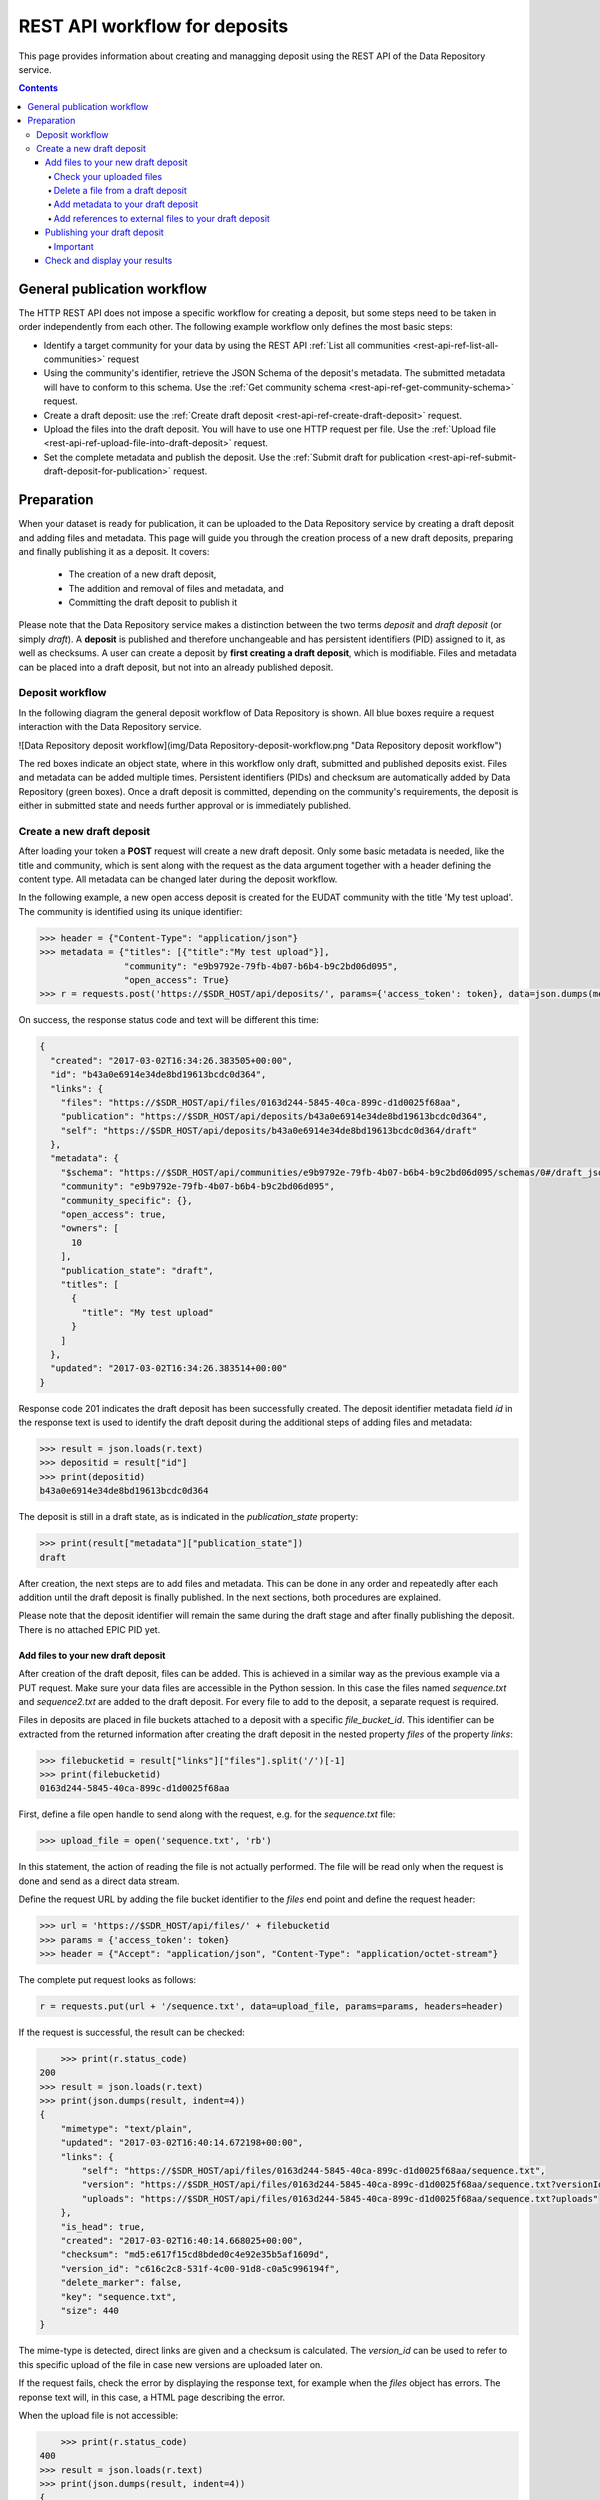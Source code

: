 .. _rest-api-workflow-deposits:

**************
REST API workflow for deposits
**************

This page provides information about creating and managging deposit using the REST API of the Data Repository service.

.. contents::
    :depth: 4

.. _rest-api-general-workflow:

==================
General publication workflow
==================

The HTTP REST API does not impose a specific workflow for creating a deposit, but some steps need to be taken in order independently from each other. The following example workflow only defines the most basic steps:

- Identify a target community for your data by using the REST API :ref:`List all communities <rest-api-ref-list-all-communities>` request
- Using the community's identifier, retrieve the JSON Schema of the deposit's metadata. The submitted metadata will have to conform to this schema. Use the :ref:`Get community schema <rest-api-ref-get-community-schema>` request.
- Create a draft deposit: use the :ref:`Create draft deposit <rest-api-ref-create-draft-deposit>` request.
- Upload the files into the draft deposit. You will have to use one HTTP request per file. Use the :ref:`Upload file <rest-api-ref-upload-file-into-draft-deposit>` request.
- Set the complete metadata and publish the deposit. Use the :ref:`Submit draft for publication <rest-api-ref-submit-draft-deposit-for-publication>` request.

.. _rest-api-preparation:

==================
Preparation
==================

When your dataset is ready for publication, it can be uploaded to the Data Repository service by creating a draft deposit and adding files and metadata. This page will guide you through the creation process of a new draft deposits, preparing and finally publishing it as a deposit. It covers:

 - The creation of a new draft deposit,
 - The addition and removal of files and metadata, and
 - Committing the draft deposit to publish it

Please note that the Data Repository service makes a distinction between the two terms `deposit` and `draft deposit` (or simply `draft`). A **deposit** is published and therefore unchangeable and has persistent identifiers (PID) assigned to it, as well as checksums. A user can create a deposit by **first creating a draft deposit**, which is modifiable. Files and metadata can be placed into a draft deposit, but not into an already published deposit.

Deposit workflow
==============

In the following diagram the general deposit workflow of Data Repository is shown. All blue boxes require a request interaction with the Data Repository service.

![Data Repository deposit workflow](img/Data Repository-deposit-workflow.png "Data Repository deposit workflow")

The red boxes indicate an object state, where in this workflow only draft, submitted and published deposits exist. Files and metadata can be added multiple times. Persistent identifiers (PIDs) and checksum are automatically added by Data Repository (green boxes). Once a draft deposit is committed, depending on the community's requirements, the deposit is either in submitted state and needs further approval or is immediately published.

Create a new draft deposit
==================

After loading your token a **POST** request will create a new draft deposit. Only some basic metadata is needed, like the title and community, which is sent along with the request as the data argument together with a header defining the content type. All metadata can be changed later during the deposit workflow.

In the following example, a new open access deposit is created for the EUDAT community with the title 'My test upload'. The community is identified using its unique identifier:

.. code-block:: python

    >>> header = {"Content-Type": "application/json"}
    >>> metadata = {"titles": [{"title":"My test upload"}],
                    "community": "e9b9792e-79fb-4b07-b6b4-b9c2bd06d095",
                    "open_access": True}
    >>> r = requests.post('https://$SDR_HOST/api/deposits/', params={'access_token': token}, data=json.dumps(metadata), headers=header)

On success, the response status code and text will be different this time:

.. code-block:: json

    {
      "created": "2017-03-02T16:34:26.383505+00:00",
      "id": "b43a0e6914e34de8bd19613bcdc0d364",
      "links": {
        "files": "https://$SDR_HOST/api/files/0163d244-5845-40ca-899c-d1d0025f68aa",
        "publication": "https://$SDR_HOST/api/deposits/b43a0e6914e34de8bd19613bcdc0d364",
        "self": "https://$SDR_HOST/api/deposits/b43a0e6914e34de8bd19613bcdc0d364/draft"
      },
      "metadata": {
        "$schema": "https://$SDR_HOST/api/communities/e9b9792e-79fb-4b07-b6b4-b9c2bd06d095/schemas/0#/draft_json_schema",
        "community": "e9b9792e-79fb-4b07-b6b4-b9c2bd06d095",
        "community_specific": {},
        "open_access": true,
        "owners": [
          10
        ],
        "publication_state": "draft",
        "titles": [
          {
            "title": "My test upload"
          }
        ]
      },
      "updated": "2017-03-02T16:34:26.383514+00:00"
    }

Response code 201 indicates the draft deposit has been successfully created. The deposit identifier metadata field `id` in the response text is used to identify the draft deposit during the additional steps of adding files and metadata:

.. code-block:: python

    >>> result = json.loads(r.text)
    >>> depositid = result["id"]
    >>> print(depositid)
    b43a0e6914e34de8bd19613bcdc0d364


The deposit is still in a draft state, as is indicated in the `publication_state` property:

.. code-block:: python

    >>> print(result["metadata"]["publication_state"])
    draft

After creation, the next steps are to add files and metadata. This can be done in any order and repeatedly after each addition until the draft deposit is finally published. In the next sections, both procedures are explained.

Please note that the deposit identifier will remain the same during the draft stage and after finally publishing the deposit. There is no attached EPIC PID yet.

Add files to your new draft deposit
---------------------

After creation of the draft deposit, files can be added. This is achieved in a similar way as the previous example via a PUT request. Make sure your data files are accessible in the Python session. In this case the files named `sequence.txt` and `sequence2.txt` are added to the draft deposit. For every file to add to the deposit, a separate request is required.

Files in deposits are placed in file buckets attached to a deposit with a specific `file_bucket_id`. This identifier can be extracted from the returned information after creating the draft deposit in the nested property `files` of the property `links`:

.. code-block:: python

    >>> filebucketid = result["links"]["files"].split('/')[-1]
    >>> print(filebucketid)
    0163d244-5845-40ca-899c-d1d0025f68aa

First, define a file open handle to send along with the request, e.g. for the `sequence.txt` file:

.. code-block:: python

    >>> upload_file = open('sequence.txt', 'rb')

In this statement, the action of reading the file is not actually performed. The file will be read only when the request is done and send as a direct data stream.

Define the request URL by adding the file bucket identifier to the `files` end point and define the request header:

.. code-block:: python

    >>> url = 'https://$SDR_HOST/api/files/' + filebucketid
    >>> params = {'access_token': token}
    >>> header = {"Accept": "application/json", "Content-Type": "application/octet-stream"}

The complete put request looks as follows:

.. code-block:: python

    r = requests.put(url + '/sequence.txt', data=upload_file, params=params, headers=header)

If the request is successful, the result can be checked:

.. code-block:: python

	>>> print(r.status_code)
    200
    >>> result = json.loads(r.text)
    >>> print(json.dumps(result, indent=4))
    {
        "mimetype": "text/plain",
        "updated": "2017-03-02T16:40:14.672198+00:00",
        "links": {
            "self": "https://$SDR_HOST/api/files/0163d244-5845-40ca-899c-d1d0025f68aa/sequence.txt",
            "version": "https://$SDR_HOST/api/files/0163d244-5845-40ca-899c-d1d0025f68aa/sequence.txt?versionId=c616c2c8-531f-4c00-91d8-c0a5c996194f",
            "uploads": "https://$SDR_HOST/api/files/0163d244-5845-40ca-899c-d1d0025f68aa/sequence.txt?uploads"
        },
        "is_head": true,
        "created": "2017-03-02T16:40:14.668025+00:00",
        "checksum": "md5:e617f15cd8bded0c4e92e35b5af1609d",
        "version_id": "c616c2c8-531f-4c00-91d8-c0a5c996194f",
        "delete_marker": false,
        "key": "sequence.txt",
        "size": 440
    }


The mime-type is detected, direct links are given and a checksum is calculated. The `version_id` can be used to refer to this specific upload of the file in case new versions are uploaded later on.

If the request fails, check the error by displaying the response text, for example when the `files` object has errors. The reponse text will, in this case, a HTML page describing the error.

When the upload file is not accessible:

.. code-block:: python

	>>> print(r.status_code)
    400
    >>> result = json.loads(r.text)
    >>> print(json.dumps(result, indent=4))
    {
        "status": 400,
        "message": "The browser (or proxy) sent a request that this server could not understand."
    }


Repeat the above steps to add other files.

Check your uploaded files
~~~~~~~~~~~~~~~~~~~~~~~

When all your files have been uploaded, you can check the draft deposit's current status regarding these files using the URL with a GET request:

.. code-block:: python

	>>> r = requests.get('https://$SDR_HOST/api/files/' + filebucketid, params=params)
    >>> result = json.loads(r.text)
    >>> print(json.dumps(result, indent=4))

.. code-block:: json
    {
        "max_file_size": 1048576000,
        "updated": "2017-03-02T16:42:48.980058+00:00",
        "locked": false,
        "links": {
            "self": "https://$SDR_HOST/api/files/0163d244-5845-40ca-899c-d1d0025f68aa",
            "uploads": "https://$SDR_HOST/api/files/0163d244-5845-40ca-899c-d1d0025f68aa?uploads",
            "versions": "https://$SDR_HOST/api/files/0163d244-5845-40ca-899c-d1d0025f68aa?versions"
        },
        "created": "2017-03-02T16:34:26.405147+00:00",
        "quota_size": null,
        "id": "0163d244-5845-40ca-899c-d1d0025f68aa",
        "contents": [
            {
                "mimetype": "text/plain",
                "updated": "2017-03-02T16:42:48.974457+00:00",
                "links": {
                    "self": "https://$SDR_HOST/api/files/0163d244-5845-40ca-899c-d1d0025f68aa/sequence2.txt",
                    "version": "https://$SDR_HOST/api/files/0163d244-5845-40ca-899c-d1d0025f68aa/sequence2.txt?versionId=5c13ccc5-d0c4-4e81-b4ba-42a5e6ab4432",
                    "uploads": "https://$SDR_HOST/api/files/0163d244-5845-40ca-899c-d1d0025f68aa/sequence2.txt?uploads"
                },
                "is_head": true,
                "created": "2017-03-02T16:42:48.970708+00:00",
                "checksum": "md5:0f8d51036979343c38dcc291c18dae7e",
                "version_id": "5c13ccc5-d0c4-4e81-b4ba-42a5e6ab4432",
                "delete_marker": false,
                "key": "sequence2.txt",
                "size": 4042
            },
            {
                "mimetype": "text/plain",
                "updated": "2017-03-02T16:40:14.672198+00:00",
                "links": {
                    "self": "https://$SDR_HOST/api/files/0163d244-5845-40ca-899c-d1d0025f68aa/sequence.txt",
                    "version": "https://$SDR_HOST/api/files/0163d244-5845-40ca-899c-d1d0025f68aa/sequence.txt?versionId=c616c2c8-531f-4c00-91d8-c0a5c996194f",
                    "uploads": "https://$SDR_HOST/api/files/0163d244-5845-40ca-899c-d1d0025f68aa/sequence.txt?uploads"
                },
                "is_head": true,
                "created": "2017-03-02T16:40:14.668025+00:00",
                "checksum": "md5:e617f15cd8bded0c4e92e35b5af1609d",
                "version_id": "c616c2c8-531f-4c00-91d8-c0a5c996194f",
                "delete_marker": false,
                "key": "sequence.txt",
                "size": 440
            }
        ],
        "size": 4482
    }

The links to the file bucket is displayed, as well as the 'contents' list of two files, including the files' sizes. You can do this with every file bucket, as long as you have the file bucket identifier.

Delete a file from a draft deposit
~~~~~~~~~~~~~~~~~~~~~~~

In case you've uploaded the wrong file to a draft deposit, you can delete this file as long as the deposit is in draft state. Data Repository supports deletion of files in draft deposits by the owner of that deposit or the site administrator.

In order to delete a file from a draft deposit, a request header and your access token are required:

.. code-block:: python

	>>> header = {"Content-Type": 'application/json'}
    >>> params = {"access_token": token}


To make the request, the file bucket deposit identifier of the draft deposit and the file name under which you've stored the file are required. Along with the DELETE request operation with the `/api/files/<file_bucket_id>/<file_name>` endpoint in the URL, the request then looks as follows:

.. code-block:: python

	>>> url = "https://$SDR_HOST/api/files/513527a8-d3ac-4bd8-a6b0-f8fec9a94cf8/TestFile.txt"
    >>> r = requests.delete(url, params=params, headers=header)


On a successful request, the response code should be 204 while there is no response message:

.. code-block:: python

	>>> print(r)
    <Response [204]>
    >>> print(r.text)

Add metadata to your draft deposit
~~~~~~~~~~~~~~~~~~~~~~~

Metadata is added to a draft deposit while creating the initial object. By issuing a HTTP patch request with a JSON patch list of operations the current metadata of a deposit can be updated with additional or updated metadata fields and corresponding values.

Since this procedure is quite extensive, refer to the [Update deposit metadata](06_Update_deposit_metadata.md) guide to update your draft deposit's current metadata. This module can also be used to update metadata of existing deposits.

To see how you can fully employ the metadata schema of a community, refer to the [Updating all community metadata fields](06_Update_deposit_metadata.md#updating-all-community-metadata-fields) section of that same guide.

Add references to external files to your draft deposit
~~~~~~~~~~~~~~~~~~~~~~~

It is possible to add files to a deposit that are not stored in Data Repository, but this is not recommended due to the fact that Data Repository cannot guarantee the existence of the files at an external location. Although EPIC PIDs must be used to reference to these files, Data Repository cannot manage or update these PIDs when necessary. The service will also not generate these PIDs as needed, this is left to the user.

Externally referenced files are not added as files, but as separate metadata and therefore need to be provided as a JSON Patch.

If you have a list of files that can be accessed using an EPIC PID, a JSON Patch must used to add these files to the file listing of the Data Repository deposit. For example, if two files are added, the list must be defined as follows:

.. code-block:: python

	>>> external_files = [{
        "key": "Filename1.dat",
        "ePIC_PID": "prefix/suffix-file-name-1"
        },
        {
            "key": "Filename2",
            "ePIC_PID": "prefix/suffix-file-name-2"
        }]


The file names (`key`) of each file does not necessarily have to match the file name provided in the EPIC PIDs, but this is highly recommended in order to not confuse any other user downloading these files.

Using this list, create a JSON Patch as described in [Create a JSON Patch](06_Update_deposit_metadata.md#creating-a-json-patch) and submit it following the steps described in [Submitting the patch](06_Update_deposit_metadata.md#submitting-the-patch).

Publishing your draft deposit
---------------------

The final step will complete the draft deposit by altering it using a patch request. After this request, the files of the deposit are immutable and your deposit is published!

In this case, the only thing that needs to be changed is the value of the `publication_state` metadata field. The metadata field will be set to 'submitted', and therefore the patch can be created directly as a string. Also, the header of the request is set:

.. code-block:: python

	>>> header = {'Content-Type': 'application/json-patch+json'}
    >>> commit = '[{"op": "add", "path":"/publication_state", "value": "submitted"}]'

The final commit request will return the updated object metadata in case the request is successful (status code 200):

.. code-block:: python

	>>> url = "https://$SDR_HOST/api/deposits/" + depositid + "/draft"
    >>> r = requests.patch(url, data=commit, params=params, headers=header)
    >>> print(r)
    <Response [200]>
    >>> result = json.loads(r.text)
    >>> print(json.dumps(result, indent=4))
    {
        "updated": "2017-03-02T17:07:13.958052+00:00",
        "metadata": {
            "community_specific": {},
            "publication_state": "published",
            "open_access": true,
            "DOI": "http://doi.org/10.5072/b2share.b43a0e6914e34de8bd19613bcdc0d364",
            "language": "en_GB",
            "publisher": "EUDAT",
            "ePIC_PID": "http://hdl.handle.net/11304/ab379f3b-8ff2-41ff-a96b-a3a066cc820c",
            "community": "e9b9792e-79fb-4b07-b6b4-b9c2bd06d095",
            "titles": [
                {
                    "title": "My test upload"
                }
            ],
            "contact_email": "email@example.com",
            "descriptions": [
                {
                    "description": "My first dataset ingested using the Data Repository API",
                    "description_type": "Abstract"
                }
            ],
            "owners": [
                10
            ],
            "$schema": "https://$SDR_HOST/api/communities/e9b9792e-79fb-4b07-b6b4-b9c2bd06d095/schemas/0#/draft_json_schema"
        },
        "id": "b43a0e6914e34de8bd19613bcdc0d364",
        "links": {
            "files": "https://$SDR_HOST/api/files/0163d244-5845-40ca-899c-d1d0025f68aa",
            "self": "https://$SDR_HOST/api/deposits/b43a0e6914e34de8bd19613bcdc0d364/draft",
            "publication": "https://$SDR_HOST/api/deposits/b43a0e6914e34de8bd19613bcdc0d364"
        },
        "created": "2017-03-02T16:34:26.383505+00:00"
    }


Your draft deposit is now published as a new deposit and is available under the URL `https://$SDR_HOST/api/deposits/b43a0e6914e34de8bd19613bcdc0d364`! Please note that after a successful request the metadata returned is that of the draft deposit. You need to do another request to the published deposit to get its metadata.

An EPIC persistent identifier and DOI (`ePIC_PID` and `DOI` fields) have been automatically generated and added to the metadata. The `owners` field array contains the internal user IDs.

Important
~~~~~~~~~~~~~~~~~~~~~~~

A published deposit will always have a draft deposit equivalent. If you ever want to change any of the deposits metadata, then the draft deposit can be immediately used for this process.

Please note that the file bucket identifier of the draft deposit differs from the file bucket identifier of the published deposit. By retrieving the published deposit metadata, the new file bucket identifier can be obtained from the corresponding URL:

.. code-block:: python

	>>> r = requests.get('https://$SDR_HOST/api/deposits/' + depositid)
    >>> result = json.loads(r.text)
    >>> filebucket = result["links"]["files"]
    >>> print(filebucket)
    https://$SDR_HOST/api/files/c1422a22-b8d4-42d6-9e94-1e5590294cb4

Using this URL the state of the file bucket of the published deposit can be investigated. It contains the exact same files as the draft version, but it is locked and therefore cannot be changed anymore:

.. code-block:: python

	>>> r = requests.get(filebucket)
    >>> result = json.loads(r.text)
    >>> print(result["locked"])
    True

Check and display your results
------------------------

Once the deposit process is completed, the results can be checked by requesting the deposit data using the new deposit identifier. Follow the [deposit retrieval guide](01_Retrieve_existing_deposit.md) for an extensive description on how to do this.

The deposit identifier `id` in the response message can directly be used to see the landing page of the newly created deposit: [b43a0e6914e34de8bd19613bcdc0d364](https://$SDR_HOST/deposits/b43a0e6914e34de8bd19613bcdc0d364). If the page displays a restriction message, this is due the server-side processing of the ingestion. As soon as this is finished, the message will disappear.

Unfortunately, some of the metadata schema fields are missing since during the metadata update step, these fields were not added to the patch. It is highly recommended to complete all fields during this step in order to increase the discoverability, authenticity and reusability of the dataset. Please check the [Update deposit metadata](06_Update_deposit_metadata.md) module to update your published deposit's metadata.

